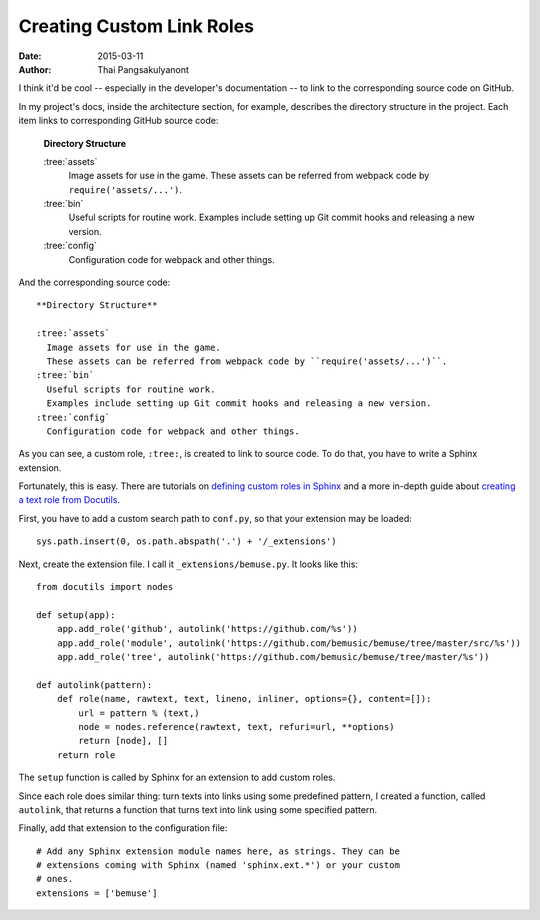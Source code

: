 
Creating Custom Link Roles
==========================

:Date:   2015-03-11
:Author: Thai Pangsakulyanont

I think it'd be cool -- especially in the developer's documentation -- to link to the corresponding source code on GitHub.

In my project's docs, inside the architecture section, for example,
describes the directory structure in the project.
Each item links to corresponding GitHub source code:

  **Directory Structure**

  :tree:`assets`
    Image assets for use in the game.
    These assets can be referred from webpack code by ``require('assets/...')``.
  :tree:`bin`
    Useful scripts for routine work.
    Examples include setting up Git commit hooks and releasing a new version.
  :tree:`config`
    Configuration code for webpack and other things.

And the corresponding source code::

  **Directory Structure**

  :tree:`assets`
    Image assets for use in the game.
    These assets can be referred from webpack code by ``require('assets/...')``.
  :tree:`bin`
    Useful scripts for routine work.
    Examples include setting up Git commit hooks and releasing a new version.
  :tree:`config`
    Configuration code for webpack and other things.


As you can see, a custom role, ``:tree:``, is created to link to source code.
To do that, you have to write a Sphinx extension.

Fortunately, this is easy.
There are tutorials on `defining custom roles in Sphinx`_ and a more in-depth guide about `creating a text role from Docutils`_.

.. _defining custom roles in Sphinx:    http://doughellmann.com/2010/05/09/defining-custom-roles-in-sphinx.html
.. _creating a text role from Docutils: http://docutils.sourceforge.net/docs/howto/rst-roles.html

First, you have to add a custom search path to ``conf.py``, so that your extension may be loaded::

  sys.path.insert(0, os.path.abspath('.') + '/_extensions')

Next, create the extension file. I call it ``_extensions/bemuse.py``.
It looks like this::

  from docutils import nodes

  def setup(app):
      app.add_role('github', autolink('https://github.com/%s'))
      app.add_role('module', autolink('https://github.com/bemusic/bemuse/tree/master/src/%s'))
      app.add_role('tree', autolink('https://github.com/bemusic/bemuse/tree/master/%s'))

  def autolink(pattern):
      def role(name, rawtext, text, lineno, inliner, options={}, content=[]):
          url = pattern % (text,)
          node = nodes.reference(rawtext, text, refuri=url, **options)
          return [node], []
      return role

The ``setup`` function is called by Sphinx for an extension to add custom roles.

Since each role does similar thing: turn texts into links using some predefined pattern, I created a function, called ``autolink``, that returns a function that turns text into link using some specified pattern.

Finally, add that extension to the configuration file::

  # Add any Sphinx extension module names here, as strings. They can be
  # extensions coming with Sphinx (named 'sphinx.ext.*') or your custom
  # ones.
  extensions = ['bemuse']


